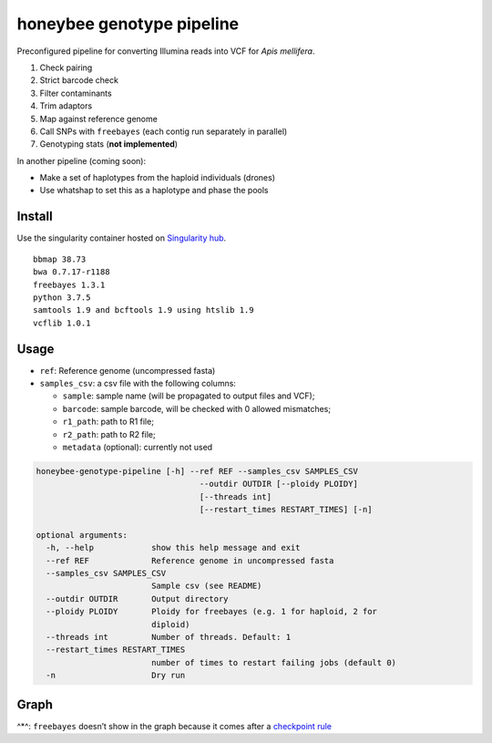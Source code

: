 honeybee genotype pipeline
==========================

Preconfigured pipeline for converting Illumina reads into VCF for *Apis
mellifera*.

1. Check pairing
2. Strict barcode check
3. Filter contaminants
4. Trim adaptors
5. Map against reference genome
6. Call SNPs with ``freebayes`` (each contig run separately in parallel)
7. Genotyping stats (**not implemented**)

In another pipeline (coming soon):

-  Make a set of haplotypes from the haploid individuals (drones)
-  Use whatshap to set this as a haplotype and phase the pools

Install
-------

|image0|

Use the singularity container hosted on `Singularity
hub <https://singularity-hub.org/collections/3839>`__.

::

   bbmap 38.73
   bwa 0.7.17-r1188
   freebayes 1.3.1
   python 3.7.5
   samtools 1.9 and bcftools 1.9 using htslib 1.9
   vcflib 1.0.1

Usage
-----

-  ``ref``: Reference genome (uncompressed fasta)
-  ``samples_csv``: a csv file with the following columns:

   -  ``sample``: sample name (will be propagated to output files and
      VCF);
   -  ``barcode``: sample barcode, will be checked with 0 allowed
      mismatches;
   -  ``r1_path``: path to R1 file;
   -  ``r2_path``: path to R2 file;
   -  ``metadata`` (optional): currently not used

.. code:: bash

   honeybee-genotype-pipeline [-h] --ref REF --samples_csv SAMPLES_CSV
                                     --outdir OUTDIR [--ploidy PLOIDY]
                                     [--threads int]
                                     [--restart_times RESTART_TIMES] [-n]

   optional arguments:
     -h, --help            show this help message and exit
     --ref REF             Reference genome in uncompressed fasta
     --samples_csv SAMPLES_CSV
                           Sample csv (see README)
     --outdir OUTDIR       Output directory
     --ploidy PLOIDY       Ploidy for freebayes (e.g. 1 for haploid, 2 for
                           diploid)
     --threads int         Number of threads. Default: 1
     --restart_times RESTART_TIMES
                           number of times to restart failing jobs (default 0)
     -n                    Dry run

Graph
-----

|image1|

^*^: ``freebayes`` doesn’t show in the graph because it comes after a
`checkpoint
rule <https://snakemake.readthedocs.io/en/stable/snakefiles/rules.html#data-dependent-conditional-execution>`__

.. |image0| image:: https://www.singularity-hub.org/static/img/hosted-singularity--hub-%23e32929.svg
   :target: https://singularity-hub.org/collections/3839
.. |image1| image:: graph.svg

